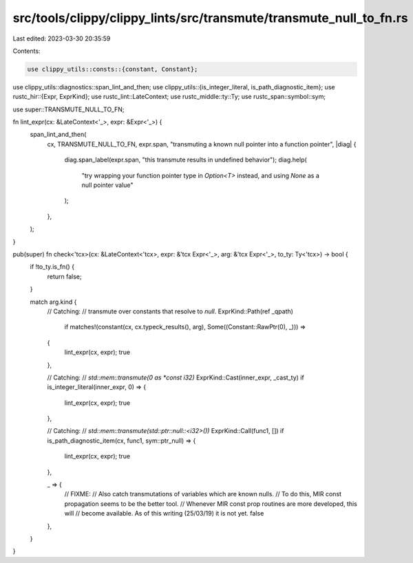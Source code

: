 src/tools/clippy/clippy_lints/src/transmute/transmute_null_to_fn.rs
===================================================================

Last edited: 2023-03-30 20:35:59

Contents:

.. code-block:: rs

    use clippy_utils::consts::{constant, Constant};
use clippy_utils::diagnostics::span_lint_and_then;
use clippy_utils::{is_integer_literal, is_path_diagnostic_item};
use rustc_hir::{Expr, ExprKind};
use rustc_lint::LateContext;
use rustc_middle::ty::Ty;
use rustc_span::symbol::sym;

use super::TRANSMUTE_NULL_TO_FN;

fn lint_expr(cx: &LateContext<'_>, expr: &Expr<'_>) {
    span_lint_and_then(
        cx,
        TRANSMUTE_NULL_TO_FN,
        expr.span,
        "transmuting a known null pointer into a function pointer",
        |diag| {
            diag.span_label(expr.span, "this transmute results in undefined behavior");
            diag.help(
               "try wrapping your function pointer type in `Option<T>` instead, and using `None` as a null pointer value"
            );
        },
    );
}

pub(super) fn check<'tcx>(cx: &LateContext<'tcx>, expr: &'tcx Expr<'_>, arg: &'tcx Expr<'_>, to_ty: Ty<'tcx>) -> bool {
    if !to_ty.is_fn() {
        return false;
    }

    match arg.kind {
        // Catching:
        // transmute over constants that resolve to `null`.
        ExprKind::Path(ref _qpath)
            if matches!(constant(cx, cx.typeck_results(), arg), Some((Constant::RawPtr(0), _))) =>
        {
            lint_expr(cx, expr);
            true
        },

        // Catching:
        // `std::mem::transmute(0 as *const i32)`
        ExprKind::Cast(inner_expr, _cast_ty) if is_integer_literal(inner_expr, 0) => {
            lint_expr(cx, expr);
            true
        },

        // Catching:
        // `std::mem::transmute(std::ptr::null::<i32>())`
        ExprKind::Call(func1, []) if is_path_diagnostic_item(cx, func1, sym::ptr_null) => {
            lint_expr(cx, expr);
            true
        },

        _ => {
            // FIXME:
            // Also catch transmutations of variables which are known nulls.
            // To do this, MIR const propagation seems to be the better tool.
            // Whenever MIR const prop routines are more developed, this will
            // become available. As of this writing (25/03/19) it is not yet.
            false
        },
    }
}


